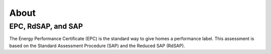 About
=====


EPC, RdSAP, and SAP
-------------------

The Energy Performance Certificate (EPC) is the standard
way to give homes a performance label. This assessment is
based on the Standard Assessment Procedure (SAP) and the
Reduced SAP (RdSAP).
